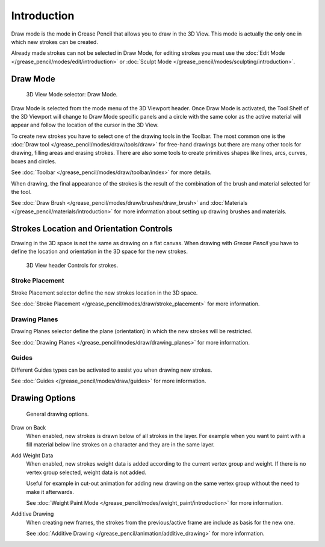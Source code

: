 
************
Introduction
************

Draw mode is the mode in Grease Pencil that allows you to draw in the 3D View.
This mode is actually the only one in which new strokes can be created.

Already made strokes can not be selected in Draw Mode, for editing strokes you must use
the :doc:`Edit Mode </grease_pencil/modes/edit/introduction>` or
:doc:`Sculpt Mode </grease_pencil/modes/sculpting/introduction>`.


Draw Mode
=========

.. figure:: /images/grease-pencil_modes_draw_introduction_mode-selector.png

   3D View Mode selector: Draw Mode.

Draw Mode is selected from the mode menu of the 3D Viewport header.
Once Draw Mode is activated, the Tool Shelf of the 3D Viewport will change to Draw Mode specific panels
and a circle with the same color as the active material will appear and
follow the location of the cursor in the 3D View.

To create new strokes you have to select one of the drawing tools in the Toolbar.
The most common one is the :doc:`Draw tool </grease_pencil/modes/draw/tools/draw>`
for free-hand drawings but there are many other tools for drawing, filling areas and erasing strokes.
There are also some tools to create primitives shapes like lines, arcs, curves, boxes and circles.

See :doc:`Toolbar </grease_pencil/modes/draw/toolbar/index>` for more details.

When drawing, the final appearance of the strokes is the result of the combination of the brush
and material selected for the tool.

.. TODO 2.8: Sample comparison between brushes and the same brushes with material applied.

See :doc:`Draw Brush </grease_pencil/modes/draw/brushes/draw_brush>`
and :doc:`Materials </grease_pencil/materials/introduction>`
for more information about setting up drawing brushes and materials.


Strokes Location and Orientation Controls
=========================================

Drawing in the 3D space is not the same as drawing on a flat canvas.
When drawing with *Grease Pencil* you have to define
the location and orientation in the 3D space for the new strokes.

.. figure:: /images/grease-pencil_modes_draw_introduction_header-stroke-controls.png

   3D View header Controls for strokes.


Stroke Placement
----------------

Stroke Placement selector define the new strokes location in the 3D space.

See :doc:`Stroke Placement </grease_pencil/modes/draw/stroke_placement>` for more information.


Drawing Planes
--------------

Drawing Planes selector define the plane (orientation) in which the new strokes will be restricted.

See :doc:`Drawing Planes </grease_pencil/modes/draw/drawing_planes>` for more information.


Guides
------

Different Guides types can be activated to assist you when drawing new strokes.

See :doc:`Guides </grease_pencil/modes/draw/guides>` for more information.


Drawing Options
===============

.. figure:: /images/grease-pencil_modes_draw_introduction_drawing-options.png

   General drawing options.

Draw on Back
   When enabled, new strokes is drawn below of all strokes in the layer.
   For example when you want to paint with a fill material below line strokes on a character and
   they are in the same layer.

Add Weight Data
   When enabled, new strokes weight data is added according to the current vertex group and weight.
   If there is no vertex group selected, weight data is not added.

   Useful for example in cut-out animation for adding new drawing
   on the same vertex group without the need to make it afterwards.

   See :doc:`Weight Paint Mode </grease_pencil/modes/weight_paint/introduction>` for more information.

Additive Drawing
   When creating new frames, the strokes from the previous/active frame are include as basis for the new one.

   See :doc:`Additive Drawing </grease_pencil/animation/additive_drawing>` for more information.
